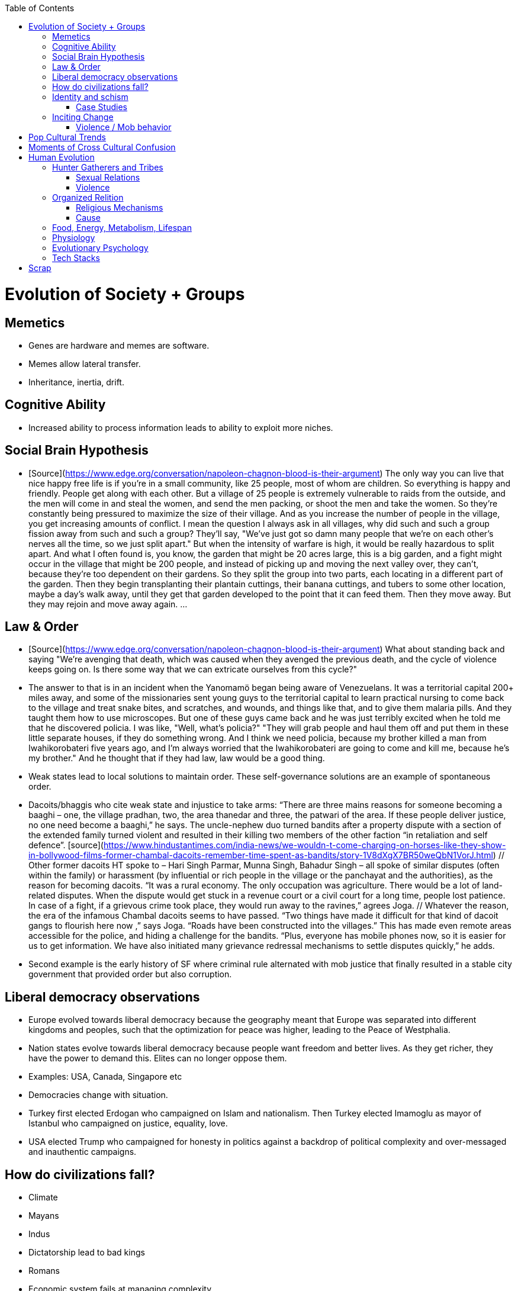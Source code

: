 :toc:
toc::[]

# Evolution of Society + Groups

## Memetics

*   Genes are hardware and memes are software.
*   Memes allow lateral transfer.
*   Inheritance, inertia, drift.

## Cognitive Ability

*   Increased ability to process information leads to ability to exploit more niches.

## Social Brain Hypothesis

*   [Source](https://www.edge.org/conversation/napoleon-chagnon-blood-is-their-argument)
    The only way you can live that nice happy free life is if you're
    in a small community, like 25 people, most of whom are
    children. So everything is happy and friendly. People get along
    with each other. But a village of 25 people is extremely
    vulnerable to raids from the outside, and the men will come in and
    steal the women, and send the men packing, or shoot the men and
    take the women. So they're constantly being pressured to maximize
    the size of their village. And as you increase the number of
    people in the village, you get increasing amounts of conflict. I
    mean the question I always ask in all villages, why did such and
    such a group fission away from such and such a group? They'll say,
    "We've just got so damn many people that we're on each other's
    nerves all the time, so we just split apart." But when the
    intensity of warfare is high, it would be really hazardous to
    split apart. And what I often found is, you know, the garden that
    might be 20 acres large, this is a big garden, and a fight might
    occur in the village that might be 200 people, and instead of
    picking up and moving the next valley over, they can't, because
    they're too dependent on their gardens. So they split the group
    into two parts, each locating in a different part of the
    garden. Then they begin transplanting their plantain cuttings,
    their banana cuttings, and tubers to some other location, maybe a
    day's walk away, until they get that garden developed to the point
    that it can feed them. Then they move away. But they may rejoin
    and move away again. …

## Law & Order

*   [Source](https://www.edge.org/conversation/napoleon-chagnon-blood-is-their-argument) What about standing back and saying "We're avenging that death, which was caused when they avenged the previous death, and the cycle of violence keeps going on. Is there some way that we can extricate ourselves from this cycle?" 
    *   The answer to that is in an incident when the Yanomamö began being aware of Venezuelans. It was a territorial capital 200+ miles away, and some of the missionaries sent young guys to the territorial capital to learn practical nursing to come back to the village and treat snake bites, and scratches, and wounds, and things like that, and to give them malaria pills. And they taught them how to use microscopes. But one of these guys came back and he was just terribly excited when he told me that he discovered policia. I was like, "Well, what's policia?" "They will grab people and haul them off and put them in these little separate houses, if they do something wrong. And I think we need policia, because my brother killed a man from Iwahikorobateri five years ago, and I'm always worried that the Iwahikorobateri are going to come and kill me, because he's my brother." And he thought that if they had law, law would be a good thing.
*   Weak states lead to local solutions to maintain order. These self-governance solutions are an example of spontaneous order.
    *   Dacoits/bhaggis who cite weak state and injustice to take arms: “There are three mains reasons for someone becoming a baaghi – one, the village pradhan, two, the area thanedar and three, the patwari of the area. If these people deliver justice, no one need become a baaghi,” he says. The uncle-nephew duo turned bandits after a property dispute with a section of the extended family turned violent and resulted in their killing two members of the other faction “in retaliation and self defence”. [source](https://www.hindustantimes.com/india-news/we-wouldn-t-come-charging-on-horses-like-they-show-in-bollywood-films-former-chambal-dacoits-remember-time-spent-as-bandits/story-1V8dXgX7BR50weQbN1VorJ.html) // Other former dacoits HT spoke to – Hari Singh Parmar, Munna Singh, Bahadur Singh – all spoke of similar disputes (often within the family) or harassment (by influential or rich people in the village or the panchayat and the authorities), as the reason for becoming dacoits. “It was a rural economy. The only occupation was agriculture. There would be a lot of land-related disputes. When the dispute would get stuck in a revenue court or a civil court for a long time, people lost patience. In case of a fight, if a grievous crime took place, they would run away to the ravines,” agrees Joga. // Whatever the reason, the era of the infamous Chambal dacoits seems to have passed. “Two things have made it difficult for that kind of dacoit gangs to flourish here now ,” says Joga. “Roads have been constructed into the villages.” This has made even remote areas accessible for the police, and hiding a challenge for the bandits. “Plus, everyone has mobile phones now, so it is easier for us to get information. We have also initiated many grievance redressal mechanisms to settle disputes quickly,” he adds.
    *   Second example is the early history of SF where criminal rule alternated with mob justice that finally resulted in a stable city government that provided order but also corruption.

## Liberal democracy observations

*   Europe evolved towards liberal democracy because the geography meant that Europe was separated into different kingdoms and peoples, such that the optimization for peace was higher, leading to the Peace of Westphalia.
    *   Nation states evolve towards liberal democracy because people want freedom and better lives. As they get richer, they have the power to demand this. Elites can no longer oppose them.
    *   Examples: USA, Canada, Singapore etc
*   Democracies change with situation.
    *   Turkey first elected Erdogan who campaigned on Islam and nationalism. Then Turkey elected Imamoglu as mayor of Istanbul who campaigned on justice, equality, love.
    *   USA elected Trump who campaigned for honesty in politics against a backdrop of political complexity and over-messaged and inauthentic campaigns.

## How do civilizations fall?

*   Climate
    *   Mayans
    *   Indus
*   Dictatorship lead to bad kings
    *   Romans
*   Economic system fails at managing complexity
    *   Soviet Union

## Identity and schism

*   The potential benefits of heterogeneity come from variety in production. The costs come from the inability to agree on common public goods and public policies. One testable implication is that more heterogenous societies may exhibit higher productivity in private goods production but lower taxation and lower production of public goods. The benefits in production from variety in skills are more likely to be relevant for more advanced societies. While in poor economies ethnic diversity may not be beneficial form the point of view of productivity, it may be so in rich ones. The more unwilling to share public good or resources are the different groups, the smaller the size of jurisdictions. The larger the benefits in production from variety, the larger the size. If variety in production can be achieved without sharing public goods, different groups will want to create smaller jurisdictions to take advantage of homogeneity in the enjoyment of the public good broadly defined. https://dash.harvard.edu/bitstream/handle/1/4553005/alesinassrn_ethnicdiversity.pdf
*   Mass violence and catastrophes the only forces that can seriously decrease economic inequality? To judge by thousands of years of history, the answer is yes. https://press.princeton.edu/titles/10921.html
*   Mark Moffett in The Human Swarm says that through a yet unknown process, societies ,or groups in general, develop a schism in identities, that eventually leads to the group’s bifurcation and schism.
*   Ethiopia federal structure is problematic because it is constituted along ethnic lines.  Ethiopia has a population of more than 108m and more than 90 ethnic groups. The biggest groups are the Amhara and Oromo. Together they comprise more than 65% of the population. The structure of a federation of 9 regions as ethnic boxes resulted in fierce inter-ethnic competition. This has affected the safety of citizens as well as the freedom of movement. The country does not strong enough institutions such as independent judiciary and agreed conflict resolution mechanisms, unlike the US, which has these mechanisms to manage its federal structure. Trust among regional states was never high, and has deteriorated over the last three decades. Federal government at the centre is too weak to impose its will on the regional administrations. Thus, there aren’t common political and economic national standards across the country.

### Case Studies

*   Africa: Scramble for Africa shows that borders were arbitrary. Data on civil conflicts after independence shows that partitioned ethnic groups suffered more warfare, more prolonged and more devastating civil wars. Civil conflict spreads from partitioned ethnicities to nearby ethnic regions. Ref: “The Long-Run Effects of the Scramble for Africa” Michalopoulos. [Link](http://freakonomics.com/media/Africa%20paper.pdf).
*   Botswana: 
    *   https://palladiummag.com/2019/05/09/what-botswana-can-teach-us-about-political-stability/
    *   The arrangement we see in Botswana—where the previous head of state publicly declares a successor—solves the problem of power succession. 
    *   Botswana avoided Cold War–driven instabilities by aligning with the West, but positioning itself such that the USSR had no interest in overthrowing it. 
    *   Botswana was a thorn in the side of South Africa, and useful to the USSR, by sometimes allowing the communist-aligned ANC to operate in its territory.
    *   Ian Khama resigning from the military before entering civilian politics, rather than using the position of general to install himself directly, however, is an example of the way military leaders can acquire political power without setting a precedent for coups.
    *   Ian Khama resigning from the military before entering civilian politics, rather than using the position of general to install himself directly, however, is an example of the way military leaders can acquire political power without setting a precedent for coups.
    *   Ian Khama resigning from the military before entering civilian politics, rather than using the position of general to install himself directly, however, is an example of the way military leaders can acquire political power without setting a precedent for coups.
    *   government bought half of the local branch of the international De Beers corporation, rather than seizing it. Seizure is disruptive and often destroys a company’s ability to produce as the best managers and engineers flee, while purchase ensures continuity and continued production.
    *   Simply looking at a picture of former president Ian Khama reveals that the most prosperous ethnicity married into the traditional royal family. The marriage of President Seretse Khama, Ian’s father, was controversial at the time, likely an act of love rather than intentional statecraft. However, it was read by the white minority as a credible commitment to ethnic peace. 
    *   The world, including its functional governments, is a lot more dynastic than we like to admit, and dynasties work a lot better at securing institutional continuity and good government than we like to think.
*   Venezuela vs China in building identity and navigating global power structures:
    *   https://palladiummag.com/2019/05/09/what-botswana-can-teach-us-about-political-stability/
    *   it’s almost inconceivable that the current regime would reform Venezuela along liberal, free-market lines, as doing so would open a strong vector for U.S. influence through NGOs and market power. This would contradict how the regime conceives of itself: as an autonomy maximizer—at least with respect to America—and a social-benefits maximizer. Venezuelan state is stuck with some form of social nationalism, if it intends to maintain autonomy vis-a-vis the U.S.
    *   Whereas China joined the economic system, allowed sweatshops, and then beat the US at its own game by using a stronger national identity to create a more hierarchical system that moves faster than democracy’s stochastic progress.
*   Kazakhstan: 
    *   Between 1.5 and 2.3 million Kazakhs starved, the consequences of which are felt to to the present. That famine killed 40% of all Kazakhs and reduced them from 60% of Kazakhstan’s population to 38%, the highest percentage of any ethnic group killed in the Soviet Union.
    *    in 1991, Nazarbayev found himself the leader of the world’s 9th largest sovereign state, rich in oil and other natural resources (the country is the world’s largest producer of uranium, all for export), and with a nationally and religiously divided population.
    *   Nazarbayev has referred to Kazakhstan’s position as a crossroads between Europe, Asia, and the Islamic world. This is the single most important idea guiding not just Kazakh government policy, but the identity of the country itself. In Nazarbayev’s words, Kazakhstan is a country “in the epicenter of the world,” and Astana is the “heart of Eurasia.” Rhetoric is view shared by most Kazakh academics and intellectuals and has been thoroughly integrated into Kazakh cultural life and education.
    *   Nazarbayev has put a great deal of effort over the last 30 years into making the country Russia’s closest friend and ally. This has not only removed his greatest geopolitical threat, but has also given his country a close alliance with one of the world’s foremost powers.
    *   Kazakhstan maintains excellent relations with the United States and cooperates on military, economic, and counterterrorism issues. Relations with China also remain excellent, with Kazakhstan also playing a prominent role in China’s Belt and Road Initiative.
    *   Kazakhstan’s “multi-vector” foreign policy, balancing strategic relationships between the world’s great powers.
    *   The move of the capital city from Almaty, in the far south of the country, to Astana, was seen by many as a move to reassert Kazakh claims to the majority-Russian north. If so, it has in large part succeeded, with Kazakhs increasingly migrating to the new capital and the regions surrounding it. The largest internal and external security threat to Kazakhstan is really solving itself. Russians now only make up about 20% of the country, while Kazakhs are a healthy majority of around 65%. This is not only thanks to Russian out-migration, but also to the high birth rate in Kazakhstan, which heavily skews towards ethnic Kazakh families. In fact, while birth rates plummet across the developed world, Kazakh birthrates have steadily risen and are now higher than they ever have been in the country’s post-Soviet history, with the rate hovering around 2.7 births per woman from 2014 onward. The reasons for this trend are not absolutely clear, but likely a traditional set of social norms along with general economic success and political stability have all helped to create conditions favorable for child rearing.
    *    deporting dozens of foreign imams and creating an Agency for Religious Affairs staffed with party apparatchiks who have the power to appoint imams and Islamic teachers. Any crackdowns on religion in the country have been portrayed as simply a battle against ‘nontraditional’ Islam and protective of domestic ‘traditional’ Islam, even if in many cases this seems to just be a cover.
    *   Though succession is still not absolutely clear, Nazarbayev appears to be preparing to reduce his role in government. He will be celebrating his 79th birthday later this year. In 2010, Nazarbayev was declared ‘Leader of the Nation.’ The lifetime role will protect him and his family from any prosecution, as well as giving him a broad range of powers until he dies—even if he decides not to run for president again in 2020. This means whoever becomes president next will be a kind of half-president, sharing power with Nazarbayev. In recent years he has also delegated more powers to the parliament, which is overwhelmingly controlled by his ruling Nur Otan party. Given all this, the most likely situation for succession appears to be that Nazarbayev picks his successor for president and oversees the transition while remaining firmly in control of the direction of the country in his role as Leader of the Nation. This could happen as early as 2020.
*   Yugoslavia and its breakup.
*   Unification of Germany.

## Inciting Change

### Violence / Mob behavior

*   Arab Spring
*   Timisoara protests of 1989
*   Hungary protests of 1956
*   Social media inflames mob behavior
    *   https://www.washingtonpost.com/news/going-out-guide/wp/2018/06/25/no-the-red-hen-in-d-c-didnt-ask-sarah-huckabee-sanders-to-leave-the-restaurant-is-getting-slammed-anyway/
    *   Sunil Tripathi and Boston Bomber

# Pop Cultural Trends

*   Culture is relative

![alt_text](images/Society-culture0.png "image_tooltip")

*   Culture is relatively to what came before, like sunglass fashion trends

# Moments of Cross Cultural Confusion

*   Indians say “Red Indian” instead of “Native American”
*   US women call themselves “yogis”
*   US suspicious of being friendly with children but in India it’s the norm
*   Perspective: A bucolic village is beautiful for a new Yorkers while New York is beautiful for a villager. Cairo is beautiful for a Westerner while Paris is beautiful for a Cairene while Cairo just represents poverty and struggle

# Human Evolution

## Hunter Gatherers and Tribes

*   Animism
    *   Ancestor worship
    *   Anything can have a spirit
    *   Things are interconnected
*   Signs of increasing hierarchy
    *   Hereditary chiefship

### Sexual Relations

*   Divsion of labour - yanomamo - women do a lot of collecting of plants, and fish, and little tiny shrimps, and things like that. They make a lot of useful additions to the larder, but the men do most of the game hunting, and that requires a lot of endurance, and running, and not being hindered by babies. [Source](https://www.edge.org/conversation/napoleon-chagnon-blood-is-their-argument)
    *   You can't really classify the Yanomamö as monogamous, polygamous, and polyandrous. Nor do I suspect you can do that with any society, or at least societies of the sort that you're interested in, like hunters and gatherers, transisting from hunting and gathering, to agriculture; or early agricultural societies like the Yanomamö. You have to look at marriage as a life history event. So when you're young and don't have a lot of kinsmen, the best game in town might be sharing a wife with your brother. So at that point your marriage is polyandrous. Then as you age, or your kinship fortunes increase—like more of your own kinsmen move to your village—then you might be able to do a wife all by yourself. And then if you become politically important and have a lot of relatives and lots of sisters to give away in marriage, you might end up with two or three wives. The most wives a Yanomamö I know has ever had is six at the same time.
    *   They formally acknowledge marriage.
    *   Big villages lord over small villages. So if you're seeking an ally who will protect you from the people up the hill who are bigger than you, you're at a disadvantage because in order to get allies, you've got to give women to them. It's an economics game where the smaller village has to pay up front for the privileges of the alliance, and the bigger village tends to default on many of its agreements. So big villages tend to exploit small villages. It's always a good idea to live in a big village; however, it's like living in a powder keg.

### Violence

*   The further back in time you go, the more that unpleasant things are ubiquitous in your environment. Violence is just around the corner, and wishing for a return to the noble savage past is possibly one of the biggest errors. Pueblo houses built into the edge of the Grand Canyon, with a 1,000-foot drop below, and these houses were occupied by prehistoric Indians who were so terrified of their neighbors that they'd climb down vines and ropes with their kids on their back, and firewood under their arm, and the day's catch in their baskets, because they were just terrified of their neighbors. And that's the way the Yanomamö live. Even the missionaries who have lived among the Yanomamö the longest have pointed out repeatedly to me and other people that these people are terrified of neighbors. [Source](https://www.edge.org/conversation/napoleon-chagnon-blood-is-their-argument)

#### Causes

*   one of the things they fight over is women [Source](https://www.edge.org/conversation/napoleon-chagnon-blood-is-their-argument)
*   Yanomamö fight over honor. They have grudges against each other. They don't like to fight. They prefer to be friendly, amicable, and live life in harmony. But they're caught in a conundrum of the following sort. The only way you can live that nice happy free life is if you're in a small community, like 25 people, most of whom are children. So everything is happy and friendly. People get along with each other. But a village of 25 people is extremely vulnerable to raids from the outside, and the men will come in and steal the women, and send the men packing, or shoot the men and take the women. So they're constantly being pressured to maximize the size of their village. And as you increase the number of people in the village, you get increasing amounts of conflict. When the villages are attacking each other, it's almost always for revenge. Blood is their argument. The Yanomamö will always attempt to avenge the death of a kinsman. It may take them a long time, and when the tables are turned on the guys that did it, like they get too small as a group, then it may appear to be a preemptive strike, but it has some historical roots. It's almost never a case where they attack another Yanomamö village preemptively for no reason at all. It's usually a consequence of some previous argument. And they'll rejoice and say, "I spattered his blood all over his wife, and his kids, and even his dog."

#### Infanticide

*   [Source](https://www.edge.org/conversation/napoleon-chagnon-blood-is-their-argument) Infanticide: the Yanomamö practice infanticide occasionally, and it's for a variety of reasons. One of them being if they suspect that the newborn infant is deformed, and it can be traced right back to parental investment. Why invest in a losing prospect? Let's terminate the infant now and start anew. Another example of infanticide is, this is even rarer, that some guy was cuckolded by, or suspected he was cuckolded by some other guy, and he puts pressure on his wife to kill the new infant. That's not very common, but I've heard of it.

## Organized Relition

### Religious Mechanisms

Psychological mechanisms by which religions exercise control:

*  Promise of life and rewards after death
*  Ability to control fate through rituals and appeals to God, such as remove illness, misfortune.
*  Conforming behavior is rewarded by higher powers.
*  Religious practices reveal divine truths and bring believer closer to the higher power.

### Cause

*   agriculture generally developed around 3000 bc ex Mayans. Was it general stable Holocene climatic factors?
*   Agriculture gave rise to complex societies that needed organizing structure.

## Food, Energy, Metabolism, Lifespan

*   Cooking made food easier to digest and let us extract more calories per gram. [source](https://www.npr.org/2010/08/02/128849908/food-for-thought-meat-based-diet-made-us-smarter)
    *   Eating meat let us extract more energy around 2.3 MYA.
    *   Stone tools meant we could process raw food without massive teeth.
    *   Cooking makes digestion much, much easier ~2 MYA.
    *   Cooking let us evolve from chimps to humans.

*   yanomamo [source](https://www.edge.org/conversation/napoleon-chagnon-blood-is-their-argument). I bought plantains and bananas from them, and some of that; their produce was excellent.

Grandmother hypothesis: Grandmothers help
*  care for young. See Schultz’s graph on primate life:

![alt_text](images/Society-culture1.png "image_tooltip")

* (unproved) Grandparents are essential for social stability --
    respect elders because elders see social situations evolve and
    have perspective.

## Physiology

* Human skeletons are changing due to the different stresses of modern
    life:
    http://www.bbc.com/future/story/20190610-how-modern-life-is-transforming-the-human-skeleton

## Evolutionary Psychology

*   Responding to criticisms of evolutionary psychology: https://evolution-institute.org/on-common-criticisms-of-evolutionary-psychology/#comments

## Tech Stacks

*   Tech stacks are centralized planning just like marxist-leninists except that they have the info and system flexibility to perform centralized planning.

# Scrap

http://www.foxnews.com/us/2014/09/27/nation-air-travel-system-slowly-recovers-after-sabotage-at-control-center-stops/

<img src="images/Society-culture2.png" width="" alt="alt_text" title="image_tooltip">

Tor: http://www.foxnews.com/tech/2014/10/24/darknets-murky-recesses-hidden-web/

Haiti: https://www.facebook.com/download/658428400939172/Junot%20Diaz%20Apocalypse.pdf

Nauru http://www.facebook.com/l.php?u=http%3A%2F%2Fwww.economist.com%2Fnode%2F884045&h=JAQE4eljf

UK flights shut down computer glitch

http://www.telegraph.co.uk/news/aviation/11290489/UK-flights-grounded-as-London-airspace-closed-live.html 

Trump is the first candidate created by social media

ALS ice bucket challenge -- heard people in Monument Valley, Arizona discussing it. Enables by Facebook’s video autoplay feature.

Disgruntled employee sabotaging Citibank network: https://www.justice.gov/usao-ndtx/pr/former-citibank-employee-sentenced-21-months-federal-prison-causing-intentional-damage 

Power outage causes all Delta flights to be cancelled

http://www.stltoday.com/news/thousands-of-travelers-delayed-stranded-by-delta-woes/article_a48bd64b-654e-59ab-b2bf-051c96eea9d1.html

Amazon S3 goes down due to typo

https://arstechnica.com/information-technology/2017/03/amazon-s3-problem-caused-by-command-line-mistake-during-maintenance/ 

Global booking systems down due to networks being a “patchwork quilt of different company codes/programs”

https://www.bloomberg.com/news/articles/2017-09-28/airlines-suffer-worldwide-delays-as-amadeus-booking-system-fails 

A woman starts the involuntary celibate community online which grows into the male-dominated incel community leading to the van attack in Toronto?

https://www.theguardian.com/world/2018/apr/25/woman-who-invented-incel-movement-interview-toronto-attack

A Hawaii grandmother, Teresa Shook, posted on FB after the Trump election and started the women’s march?

https://www.reuters.com/article/us-usa-trump-women-idUSKBN13U0GW

Did Cambridge Analytica influence the US election?

2017 cyberattacks in Ukraine

https://en.wikipedia.org/wiki/2017_cyberattacks_on_Ukraine

Good summary of technology’s evolution and impact on society, both good and bad

https://www.wired.com/story/ideas-jason-pontin-three-commandments-for-technologists/